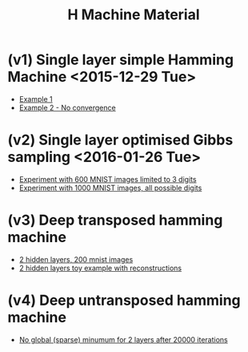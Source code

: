 #+TITLE: H Machine Material
* (v1) Single layer simple Hamming Machine <2015-12-29 Tue>
- [[http://tammor.github.io/content/hamming_bigger.gif][Example 1]]
- [[http://tammor.github.io/content/hamming_no_convergence.gif][Example 2 - No convergence]]
* (v2) Single layer optimised Gibbs sampling <2016-01-26 Tue>
- [[file:v2/reportv2.html][Experiment with 600 MNIST images limited to 3 digits]]
- [[file:v3/reportv3.html][Experiment with 1000 MNIST images, all possible digits]]
* (v3) Deep transposed hamming machine 
- [[file:v4/reportv4.html][2 hidden layers, 200 mnist images]]
- [[file:v5/report_v5.html][2 hidden layers toy example with reconstructions]]
* (v4) Deep untransposed hamming machine
- [[file:v6/report_v6.html][No global (sparse) minumum for 2 layers after 20000 iterations]]
